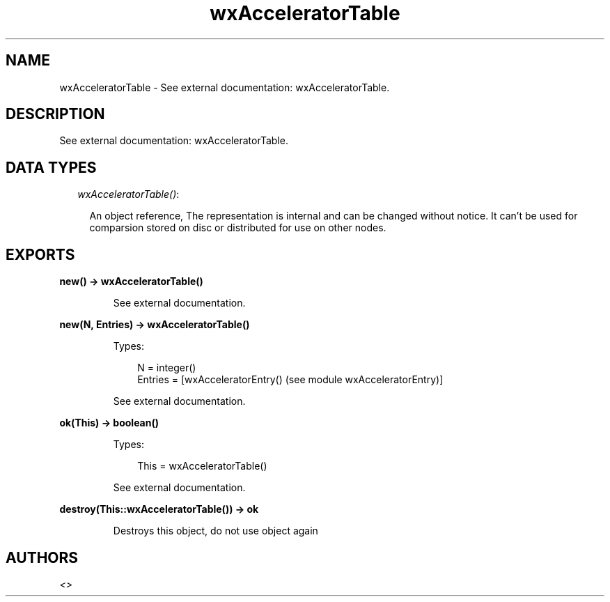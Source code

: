 .TH wxAcceleratorTable 3 "wx 1.6.1" "" "Erlang Module Definition"
.SH NAME
wxAcceleratorTable \- See external documentation: wxAcceleratorTable.
.SH DESCRIPTION
.LP
See external documentation: wxAcceleratorTable\&.
.SH "DATA TYPES"

.RS 2
.TP 2
.B
\fIwxAcceleratorTable()\fR\&:

.RS 2
.LP
An object reference, The representation is internal and can be changed without notice\&. It can\&'t be used for comparsion stored on disc or distributed for use on other nodes\&.
.RE
.RE
.SH EXPORTS
.LP
.B
new() -> wxAcceleratorTable()
.br
.RS
.LP
See external documentation\&.
.RE
.LP
.B
new(N, Entries) -> wxAcceleratorTable()
.br
.RS
.LP
Types:

.RS 3
N = integer()
.br
Entries = [wxAcceleratorEntry() (see module wxAcceleratorEntry)]
.br
.RE
.RE
.RS
.LP
See external documentation\&.
.RE
.LP
.B
ok(This) -> boolean()
.br
.RS
.LP
Types:

.RS 3
This = wxAcceleratorTable()
.br
.RE
.RE
.RS
.LP
See external documentation\&.
.RE
.LP
.B
destroy(This::wxAcceleratorTable()) -> ok
.br
.RS
.LP
Destroys this object, do not use object again
.RE
.SH AUTHORS
.LP

.I
<>